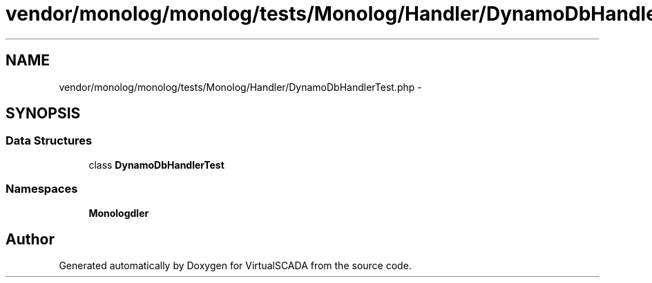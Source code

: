.TH "vendor/monolog/monolog/tests/Monolog/Handler/DynamoDbHandlerTest.php" 3 "Tue Apr 14 2015" "Version 1.0" "VirtualSCADA" \" -*- nroff -*-
.ad l
.nh
.SH NAME
vendor/monolog/monolog/tests/Monolog/Handler/DynamoDbHandlerTest.php \- 
.SH SYNOPSIS
.br
.PP
.SS "Data Structures"

.in +1c
.ti -1c
.RI "class \fBDynamoDbHandlerTest\fP"
.br
.in -1c
.SS "Namespaces"

.in +1c
.ti -1c
.RI " \fBMonolog\\Handler\fP"
.br
.in -1c
.SH "Author"
.PP 
Generated automatically by Doxygen for VirtualSCADA from the source code\&.
